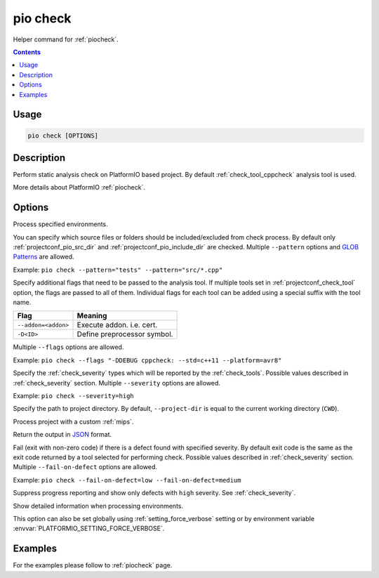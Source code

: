 .. _cmd_check:

pio check
=========

Helper command for :ref:`piocheck`.

.. contents::

Usage
-----

.. code-block:: bash

    pio check [OPTIONS]

Description
-----------

Perform static analysis check on PlatformIO based project. By default :ref:`check_tool_cppcheck` analysis tool is used.

More details about PlatformIO :ref:`piocheck`.

Options
-------

.. program:: pio check

.. option::
    -e, --environment

Process specified environments.

.. option::
    --pattern

You can specify which source files or folders should be included/excluded from check
process. By default only :ref:`projectconf_pio_src_dir` and :ref:`projectconf_pio_include_dir`
are checked. Multiple ``--pattern`` options and `GLOB Patterns <http://en.wikipedia.org/wiki/Glob_(programming)>`_ are allowed.


Example: ``pio check --pattern="tests" --pattern="src/*.cpp"``

.. option::
    --flags

Specify additional flags that need to be passed to the analysis tool. If multiple tools
set in :ref:`projectconf_check_tool` option, the flags are passed to all of them.
Individual flags for each tool can be added using a special suffix with the tool name.

.. list-table::
    :header-rows:  1

    * - Flag
      - Meaning

    * - ``--addon=<addon>``
      - Execute addon. i.e. cert.

    * - ``-D<ID>``
      - Define preprocessor symbol.

Multiple ``--flags`` options are allowed.

Example: ``pio check --flags "-DDEBUG cppcheck: --std=c++11 --platform=avr8"``

.. option::
    --severity

Specify the :ref:`check_severity` types which will be reported by the :ref:`check_tools`.
Possible values described in :ref:`check_severity` section. Multiple ``--severity``
options are allowed.

Example: ``pio check --severity=high``

.. option::
    -d, --project-dir

Specify the path to project directory. By default, ``--project-dir`` is equal
to the current working directory (``CWD``).

.. option::
    -c, --project-conf

Process project with a custom :ref:`mips`.

.. option::
    --json-output

Return the output in `JSON <http://en.wikipedia.org/wiki/JSON>`_ format.

.. option::
    --fail-on-defect

Fail (exit with non-zero code) if there is a defect found with specified
severity. By default exit code is the same as the exit code returned by
a tool selected for performing check. Possible values described in
:ref:`check_severity` section. Multiple ``--fail-on-defect`` options are allowed.

Example: ``pio check --fail-on-defect=low --fail-on-defect=medium``

.. option::
    -s, --silent

Suppress progress reporting and show only defects with ``high`` severity.
See :ref:`check_severity`.

.. option::
    -v, --verbose

Show detailed information when processing environments.

This option can also be set globally using :ref:`setting_force_verbose` setting
or by environment variable :envvar:`PLATFORMIO_SETTING_FORCE_VERBOSE`.

Examples
--------

For the examples please follow to :ref:`piocheck` page.
